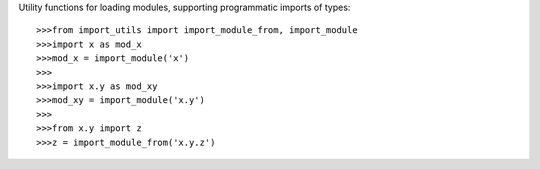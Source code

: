 Utility functions for loading modules,
supporting programmatic imports of types::

    >>>from import_utils import import_module_from, import_module
    >>>import x as mod_x
    >>>mod_x = import_module('x')
    >>>
    >>>import x.y as mod_xy
    >>>mod_xy = import_module('x.y')
    >>>
    >>>from x.y import z
    >>>z = import_module_from('x.y.z')
